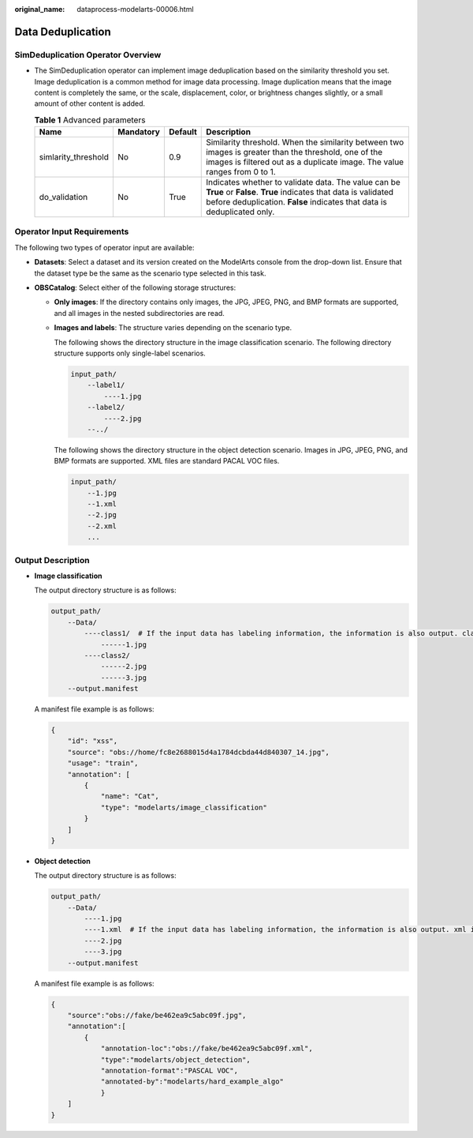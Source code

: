 :original_name: dataprocess-modelarts-00006.html

.. _dataprocess-modelarts-00006:

Data Deduplication
==================

SimDeduplication Operator Overview
----------------------------------

-  The SimDeduplication operator can implement image deduplication based on the similarity threshold you set. Image deduplication is a common method for image data processing. Image duplication means that the image content is completely the same, or the scale, displacement, color, or brightness changes slightly, or a small amount of other content is added.

   .. table:: **Table 1** Advanced parameters

      +---------------------+-----------+---------+-------------------------------------------------------------------------------------------------------------------------------------------------------------------------------------------------+
      | Name                | Mandatory | Default | Description                                                                                                                                                                                     |
      +=====================+===========+=========+=================================================================================================================================================================================================+
      | simlarity_threshold | No        | 0.9     | Similarity threshold. When the similarity between two images is greater than the threshold, one of the images is filtered out as a duplicate image. The value ranges from 0 to 1.               |
      +---------------------+-----------+---------+-------------------------------------------------------------------------------------------------------------------------------------------------------------------------------------------------+
      | do_validation       | No        | True    | Indicates whether to validate data. The value can be **True** or **False**. **True** indicates that data is validated before deduplication. **False** indicates that data is deduplicated only. |
      +---------------------+-----------+---------+-------------------------------------------------------------------------------------------------------------------------------------------------------------------------------------------------+

Operator Input Requirements
---------------------------

The following two types of operator input are available:

-  **Datasets**: Select a dataset and its version created on the ModelArts console from the drop-down list. Ensure that the dataset type be the same as the scenario type selected in this task.
-  **OBSCatalog**: Select either of the following storage structures:

   -  **Only images**: If the directory contains only images, the JPG, JPEG, PNG, and BMP formats are supported, and all images in the nested subdirectories are read.

   -  **Images and labels**: The structure varies depending on the scenario type.

      The following shows the directory structure in the image classification scenario. The following directory structure supports only single-label scenarios.

      .. code-block::

         input_path/
             --label1/
                 ----1.jpg
             --label2/
                 ----2.jpg
             --../

      The following shows the directory structure in the object detection scenario. Images in JPG, JPEG, PNG, and BMP formats are supported. XML files are standard PACAL VOC files.

      .. code-block::

         input_path/
             --1.jpg
             --1.xml
             --2.jpg
             --2.xml
             ...

Output Description
------------------

-  **Image classification**

   The output directory structure is as follows:

   .. code-block::

      output_path/
          --Data/
              ----class1/  # If the input data has labeling information, the information is also output. class1 indicates the labeling class.
                  ------1.jpg
              ----class2/
                  ------2.jpg
                  ------3.jpg
          --output.manifest

   A manifest file example is as follows:

   .. code-block::

      {
          "id": "xss",
          "source": "obs://home/fc8e2688015d4a1784dcbda44d840307_14.jpg",
          "usage": "train",
          "annotation": [
              {
                  "name": "Cat",
                  "type": "modelarts/image_classification"
              }
          ]
      }

-  **Object detection**

   The output directory structure is as follows:

   .. code-block::

      output_path/
          --Data/
              ----1.jpg
              ----1.xml  # If the input data has labeling information, the information is also output. xml indicates the label file.
              ----2.jpg
              ----3.jpg
          --output.manifest

   A manifest file example is as follows:

   .. code-block::

      {
          "source":"obs://fake/be462ea9c5abc09f.jpg",
          "annotation":[
              {
                  "annotation-loc":"obs://fake/be462ea9c5abc09f.xml",
                  "type":"modelarts/object_detection",
                  "annotation-format":"PASCAL VOC",
                  "annotated-by":"modelarts/hard_example_algo"
                  }
          ]
      }
